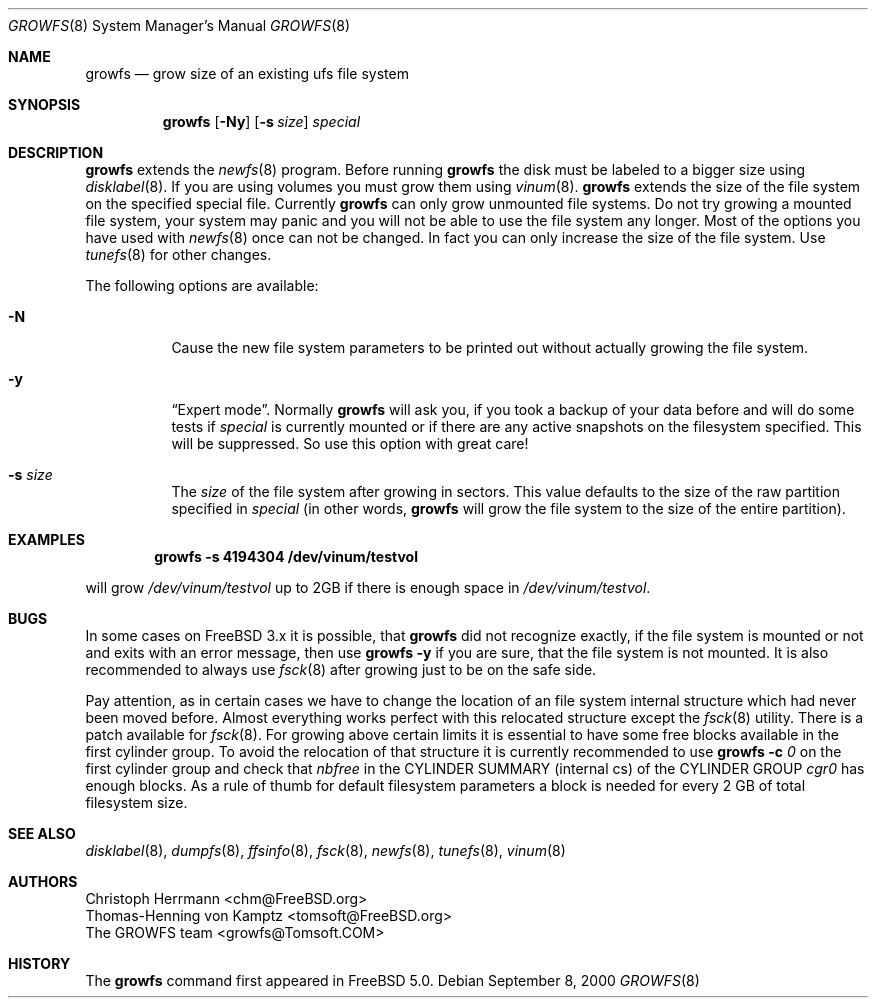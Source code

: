 .\" Copyright (c) 2000 Christoph Herrmann, Thomas-Henning von Kamptz
.\" Copyright (c) 1980, 1989, 1993 The Regents of the University of California.
.\" All rights reserved.
.\" 
.\" This code is derived from software contributed to Berkeley by
.\" Christoph Herrmann and Thomas-Henning von Kamptz, Munich and Frankfurt.
.\" 
.\" Redistribution and use in source and binary forms, with or without
.\" modification, are permitted provided that the following conditions
.\" are met:
.\" 1. Redistributions of source code must retain the above copyright
.\"    notice, this list of conditions and the following disclaimer.
.\" 2. Redistributions in binary form must reproduce the above copyright
.\"    notice, this list of conditions and the following disclaimer in the
.\"    documentation and/or other materials provided with the distribution.
.\" 3. All advertising materials mentioning features or use of this software
.\"    must display the following acknowledgment:
.\"      This product includes software developed by the University of
.\"      California, Berkeley and its contributors, as well as Christoph
.\"      Herrmann and Thomas-Henning von Kamptz.
.\" 4. Neither the name of the University nor the names of its contributors
.\"    may be used to endorse or promote products derived from this software
.\"    without specific prior written permission.
.\" 
.\" THIS SOFTWARE IS PROVIDED BY THE REGENTS AND CONTRIBUTORS ``AS IS'' AND
.\" ANY EXPRESS OR IMPLIED WARRANTIES, INCLUDING, BUT NOT LIMITED TO, THE
.\" IMPLIED WARRANTIES OF MERCHANTABILITY AND FITNESS FOR A PARTICULAR PURPOSE
.\" ARE DISCLAIMED.  IN NO EVENT SHALL THE REGENTS OR CONTRIBUTORS BE LIABLE
.\" FOR ANY DIRECT, INDIRECT, INCIDENTAL, SPECIAL, EXEMPLARY, OR CONSEQUENTIAL
.\" DAMAGES (INCLUDING, BUT NOT LIMITED TO, PROCUREMENT OF SUBSTITUTE GOODS
.\" OR SERVICES; LOSS OF USE, DATA, OR PROFITS; OR BUSINESS INTERRUPTION)
.\" HOWEVER CAUSED AND ON ANY THEORY OF LIABILITY, WHETHER IN CONTRACT, STRICT
.\" LIABILITY, OR TORT (INCLUDING NEGLIGENCE OR OTHERWISE) ARISING IN ANY WAY
.\" OUT OF THE USE OF THIS SOFTWARE, EVEN IF ADVISED OF THE POSSIBILITY OF
.\" SUCH DAMAGE.
.\"
.\" $TSHeader: src/sbin/growfs/growfs.8,v 1.3 2000/12/12 19:31:00 tomsoft Exp $
.\" $FreeBSD$
.\"
.Dd September 8, 2000
.Dt GROWFS 8
.Os
.Sh NAME
.Nm growfs
.Nd grow size of an existing ufs file system
.Sh SYNOPSIS
.Nm
.Op Fl Ny
.Op Fl s Ar size
.Ar special
.Sh DESCRIPTION
.Nm
extends the 
.Xr newfs 8
program.
Before running 
.Nm
the disk must be labeled to a bigger size using 
.Xr disklabel 8 .
If you are using volumes you must grow them using 
.Xr vinum 8 .
.Nm
extends the size of the file system on the specified special file.
Currently
.Nm 
can only grow unmounted file systems.
Do not try growing a mounted file system, your system may panic and you will
not be able to use the file system any longer.
Most of the options you have used with
.Xr newfs 8
once can not be changed.
In fact you can only increase the size of the file system.
Use 
.Xr tunefs 8
for other changes.
.Pp
The following options are available:
.Bl -tag -width indent
.It Fl N
Cause the new file system parameters to be printed out without actually growing
the file system.
.It Fl y
.Dq Expert mode .
Normally 
.Nm 
will ask you, if you took a backup of your data before and will do some tests
if 
.Ar special 
is currently mounted or if there are any active snapshots on the filesystem
specified.
This will be suppressed.
So use this option with great care!
.It Fl s Ar size
The
.Ar size
of the file system after growing in sectors.
This value defaults to the size of the raw partition specified in
.Ar special 
(in other words,
.Nm
will grow the file system to the size of the entire partition).
.El
.Sh EXAMPLES
.Pp
.Dl growfs -s 4194304 /dev/vinum/testvol
.Pp
will grow
.Pa /dev/vinum/testvol
up to 2GB if there is enough space in 
.Pa /dev/vinum/testvol .
.Sh BUGS
In some cases on
.Fx
3.x it is possible, that
.Nm
did not recognize exactly, if the file system is mounted or not and 
exits with an error message, then use 
.Nm
.Fl y
if you are sure, that the file system is not mounted.
It is also recommended to always use
.Xr fsck 8
after growing just to be on the safe side.
.Pp
Pay attention, as in certain cases we have to change the location of an file
system internal structure which had never been moved before.
Almost everything works perfect with this relocated structure except the
.Xr fsck 8
utility.
There is a patch available for
.Xr fsck 8 .
For growing above certain limits it is essential to have some free blocks
available in the first cylinder group.
To avoid the relocation of that structure it is currently recommended to use
.Nm
.Fl c Ar 0
on the first cylinder group and check that
.Em nbfree
in the CYLINDER SUMMARY (internal cs) of the CYLINDER GROUP
.Em cgr0
has enough blocks.
As a rule of thumb for default filesystem parameters a block is needed for
every 2 GB of total filesystem size.
.Sh SEE ALSO
.Xr disklabel 8 ,
.Xr dumpfs 8 ,
.Xr ffsinfo 8 ,
.Xr fsck 8 ,
.Xr newfs 8 ,
.Xr tunefs 8 , 
.Xr vinum 8
.Sh AUTHORS
.An Christoph Herrmann Aq chm@FreeBSD.org
.An Thomas-Henning von Kamptz Aq tomsoft@FreeBSD.org
.An The GROWFS team Aq growfs@Tomsoft.COM
.Sh HISTORY
The
.Nm
command first appeared in
.Fx 5.0 .
